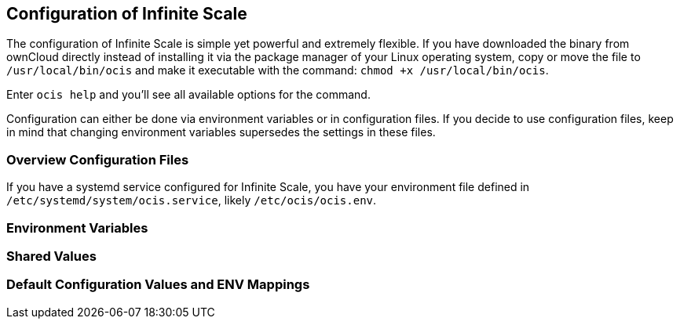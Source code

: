 == Configuration of Infinite Scale
:toc: right
:toclevels: 1

The configuration of Infinite Scale is simple yet powerful and extremely flexible. If you have downloaded the binary from ownCloud directly instead of installing it via the package manager of your Linux operating system, copy or move the file to `/usr/local/bin/ocis` and make it executable with the command: `chmod +x /usr/local/bin/ocis`.

Enter `ocis help` and you'll see all available options for the command.

Configuration can either be done via environment variables or in configuration files. If you decide to use configuration files, keep in mind that changing environment variables supersedes the settings in these files.

=== Overview Configuration Files


If you have a systemd service configured for Infinite Scale, you have your environment file defined in `/etc/systemd/system/ocis.service`, likely `/etc/ocis/ocis.env`.

// $HOME/.ocis/config/

// $HOME/.ocis/config/proxy.yaml

// $HOME/.ocis/config/accounts.yaml

// CAUTION: `accounts.yaml` and `proxy.yaml` overwrite the values set in `ocis.yaml`.

=== Environment Variables

=== Shared Values

=== Default Configuration Values and ENV Mappings
